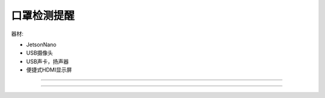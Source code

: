 口罩检测提醒 
======================================================  

 
器材:

* JetsonNano 
* USB摄像头
* USB声卡，扬声器
* 便捷式HDMI显示屏

++++++++++++++++++++++++++++++++++++++++++++++++++++++


 


------------------------------------------------------
